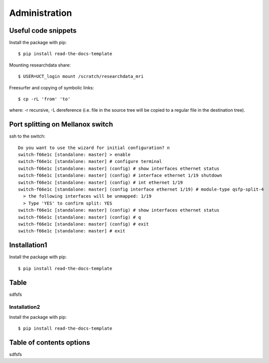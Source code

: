 
Administration
========

Useful code snippets
--------

Install the package with pip::

    $ pip install read-the-docs-template

Mounting researchdata share::

    $ USER=UCT_login mount /scratch/researchdata_mri

Freesurfer and copying of symbolic links::

    $ cp -rL 'from' 'to'

where: -r recursive, -L dereference (i.e. file in the source tree will be copied to a regular file in the destination tree).

Port splitting on Mellanox switch
-------

ssh to the switch::

    Do you want to use the wizard for initial configuration? n
    switch-f66e1c [standalone: master] > enable
    switch-f66e1c [standalone: master] # configure terminal
    switch-f66e1c [standalone: master] (config) # show interfaces ethernet status
    switch-f66e1c [standalone: master] (config) # interface ethernet 1/19 shutdown
    switch-f66e1c [standalone: master] (config) # int ethernet 1/19
    switch-f66e1c [standalone: master] (config interface ethernet 1/19) # module-type qsfp-split-4
      > the following interfaces will be unmapped: 1/19
      > Type 'YES' to confirm split: YES
    switch-f66e1c [standalone: master] (config) # show interfaces ethernet status
    switch-f66e1c [standalone: master] (config) # q
    switch-f66e1c [standalone: master] (config) # exit
    switch-f66e1c [standalone: master] # exit


Installation1
----------------

Install the package with pip::

    $ pip install read-the-docs-template

Table
------------

sdfsfs



Installation2
~~~~~~~~~~

Install the package with pip::

    $ pip install read-the-docs-template

Table of contents options
-------------------------

sdfsfs
